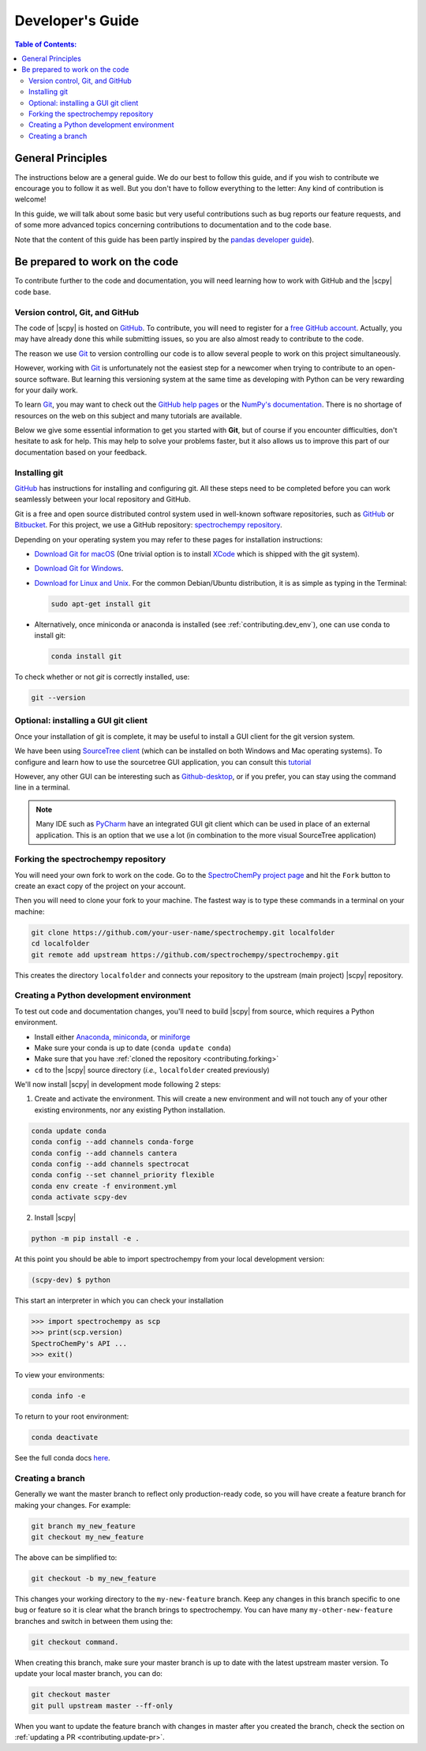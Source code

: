 .. _develguide:

*****************************************************
Developer's Guide
*****************************************************

.. contents:: Table of Contents:
   :local:

General Principles
===================

The instructions below are a general guide. We do our best to follow this guide, and if you wish to contribute we encourage you to follow it as well. But you don't have to follow everything to the letter: Any kind of contribution is welcome!

In this guide, we will talk about some basic but very useful contributions such as bug reports our feature requests, and of some more advanced topics concerning contributions to documentation and to the code base.

Note that the content of this guide has been partly inspired by the `pandas developer guide <https://pandas.pydata.org/docs/development/contributing.html>`__).

Be prepared to work on the code
================================

To contribute further to the code and documentation, you will need learning how to work with GitHub and the |scpy| code base.

.. _contributing.version_control:

Version control, Git, and GitHub
---------------------------------

The code of |scpy| is hosted on `GitHub <https://www.github.com/spectrochempy/spectrochempy>`__. To contribute, you will need to register for a `free GitHub account <https://github.com/signup/free>`__. Actually, you may have already done this while submitting issues, so you are also almost ready to contribute to the code.

The reason we use `Git <https://git-scm.com/>`__ to version controlling our code is to allow several people to work on this project simultaneously.

However, working with `Git <https://git-scm.com/>`__ is unfortunately not the easiest step for a newcomer when trying to contribute to an open-source software. But learning this versioning system at the same time as developing with Python can be very rewarding for your daily work.

To learn `Git <https://git-scm.com/>`__, you may want to check out the `GitHub help pages <https://help.github.com/>`_ or the
`NumPy's documentation <https://numpy.org/doc/stable/dev/index.html>`__. There is no shortage of resources on the web on this subject and many tutorials are available.

Below we give some essential information to get you started with **Git**, but of course if you encounter difficulties, don't hesitate to ask for help. This may help to solve your problems faster, but it also allows us to improve this part of our documentation based on your feedback.

Installing git
---------------

`GitHub <https://help.github.com/set-up-git-redirect>`__ has instructions for installing and configuring git.  All these steps need to be completed before you can work seamlessly between your local repository and GitHub.

Git is a free and open source distributed control system used in well-known software repositories, such as
`GitHub <https://github.com>`__ or `Bitbucket <https://bitbucket.org>`__. For this project, we use a GitHub
repository: `spectrochempy repository <https://github.com/spectrochempy/spectrochempy>`__.

Depending on your operating system you may refer to these pages for installation instructions:

-  `Download Git for macOS <https://git-scm.com/download/mac>`__ (One trivial option is to install `XCode <https://developer.apple.com/xcode/>`__ which is shipped with the git system).

-  `Download Git for Windows <https://git-scm.com/download/win>`__.

-  `Download for Linux and Unix <https://git-scm.com/download/linux>`__. For the common Debian/Ubuntu distribution, it is as simple as typing in the Terminal:

   .. sourcecode:: bash

       sudo apt-get install git

-  Alternatively, once miniconda or anaconda is installed (see :ref:`contributing.dev_env`), one can use conda to install
   git:

   .. sourcecode:: bash

       conda install git

To check whether or not *git* is correctly installed, use:

.. sourcecode:: bash

   git --version

Optional: installing a GUI git client
-------------------------------------

Once your installation of git is complete, it may be useful to install a GUI client for the git version system.

We have been using `SourceTree client <https://www.sourcetreeapp.com>`__ (which can be installed on both Windows and Mac operating systems). To configure and learn how to use the sourcetree GUI application, you can consult this
`tutorial <https://confluence.atlassian.com/bitbucket/tutorial-learn-bitbucket-with-sourcetree-760120235.html>`__

However, any other GUI can be interesting such as `Github-desktop <https://desktop.github.com>`__, or if you prefer, you can stay using the command line in a terminal.

.. note::

   Many IDE such as `PyCharm <https://www.jetbrains.com/fr-fr/pycharm/>`__ have an integrated GUI git client which can be used in place of an external application. This is an option that we use a lot (in combination to the more visual SourceTree application)

.. _contributing.forking:

Forking the spectrochempy repository
------------------------------------

You will need your own fork to work on the code. Go to the `SpectroChemPy project page <https://github.com/spectrochempy/spectrochempy>`__ and hit the ``Fork`` button to create an exact copy of the project on your account.

Then you will need to clone your fork to your machine. The fastest way is to type these commands in a terminal on your machine:

.. sourcecode:: bash

   git clone https://github.com/your-user-name/spectrochempy.git localfolder
   cd localfolder
   git remote add upstream https://github.com/spectrochempy/spectrochempy.git

This creates the directory ``localfolder`` and connects your repository to the upstream (main project) |scpy| repository.

.. _contributing.dev_env:

Creating a Python development environment
------------------------------------------

To test out code and documentation changes, you'll need to build |scpy| from source, which requires a Python environment.

* Install either `Anaconda <https://www.anaconda.com/download/>`_, `miniconda
  <https://conda.io/miniconda.html>`_, or `miniforge <https://github.com/conda-forge/miniforge>`_
* Make sure your conda is up to date (``conda update conda``)
* Make sure that you have :ref:`cloned the repository <contributing.forking>`

* ``cd`` to the |scpy| source directory (*i.e.,* ``localfolder`` created previously)

We'll now install |scpy| in development mode following 2 steps:

1. Create and activate the environment. This will create a new environment and will not touch
   any of your other existing environments, nor any existing Python installation.

.. sourcecode:: bash

   conda update conda
   conda config --add channels conda-forge
   conda config --add channels cantera
   conda config --add channels spectrocat
   conda config --set channel_priority flexible
   conda env create -f environment.yml
   conda activate scpy-dev

2. Install |scpy|

.. sourcecode:: bash

   python -m pip install -e .

At this point you should be able to import spectrochempy from your local
development version:

.. sourcecode:: bash

   (scpy-dev) $ python

This start an interpreter in which you can check your installation

.. sourcecode:: python

   >>> import spectrochempy as scp
   >>> print(scp.version)
   SpectroChemPy's API ...
   >>> exit()

To view your environments:

.. sourcecode:: bash

   conda info -e

To return to your root environment:

.. sourcecode:: bash

   conda deactivate

See the full conda docs `here <https://conda.pydata.org/docs>`__.

Creating a branch
-----------------

Generally we want the master branch to reflect only production-ready code, so you will have create a
feature branch for making your changes. For example:

.. sourcecode:: bash

    git branch my_new_feature
    git checkout my_new_feature

The above can be simplified to:

.. sourcecode:: bash

    git checkout -b my_new_feature

This changes your working directory to the ``my-new-feature`` branch.  Keep any changes in this branch specific to one bug or feature so it is clear what the branch brings to spectrochempy. You can have many ``my-other-new-feature``
branches and switch in between them using the:

.. sourcecode:: bash

    git checkout command.

When creating this branch, make sure your master branch is up to date with the latest upstream master version. To update your local master branch, you can do:

.. sourcecode:: bash

    git checkout master
    git pull upstream master --ff-only

When you want to update the feature branch with changes in master after you created the branch, check the section on
:ref:`updating a PR <contributing.update-pr>`.
